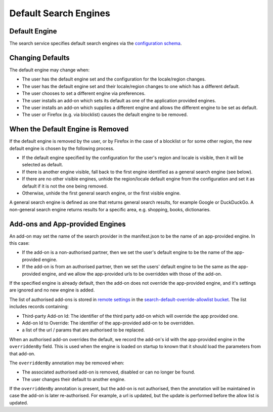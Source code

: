 ======================
Default Search Engines
======================

Default Engine
==============

The search service specifies default search engines via the `configuration
schema`_.

Changing Defaults
=================

The default engine may change when:

* The user has the default engine set and the configuration for the locale/region
  changes.
* The user has the default engine set and their locale/region changes to one
  which has a different default.
* The user chooses to set a different engine via preferences.
* The user installs an add-on which sets its default as one of the application
  provided engines.
* The user installs an add-on which supplies a different engine and allows the
  different engine to be set as default.
* The user or Firefox (e.g. via blocklist) causes the default engine to be removed.

When the Default Engine is Removed
==================================

If the default engine is removed by the user, or by Firefox in the case of a
blocklist or for some other region, the new default engine is chosen by the
following process.

* If the default engine specified by the configuration for the user's region and locale
  is visible, then it will be selected as default.
* If there is another engine visible, fall back to the first engine identified
  as a general search engine (see below).
* If there are no other visible engines, unhide the region/locale default engine
  from the configuration and set it as default if it is not the one being removed.
* Otherwise, unhide the first general search engine, or the first visible engine.

A general search engine is defined as one that returns general search results,
for example Google or DuckDuckGo. A non-general search engine returns results
for a specific area, e.g. shopping, books, dictionaries.

Add-ons and App-provided Engines
================================

An add-on may set the name of the search provider in the manifest.json to be
the name of an app-provided engine. In this case:

* If the add-on is a non-authorised partner, then we set the user's default
  engine to be the name of the app-provided engine.
* If the add-on is from an authorised partner, then we set the users' default
  engine to be the same as the app-provided engine, and we allow the
  app-provided urls to be overridden with those of the add-on.

If the specified engine is already default, then the add-on does
not override the app-provided engine, and it's settings are ignored and no
new engine is added.

The list of authorised add-ons is stored in `remote settings`_ in the
`search-default-override-allowlist bucket`_. The list
includes records containing:

* Third-party Add-on Id: The identifier of the third party add-on which will
  override the app provided one.
* Add-on Id to Override: The identifier of the app-provided add-on to be
  overridden.
* a list of the url / params that are authorised to be replaced.

When an authorised add-on overrides the default, we record the add-on's id
with the app-provided engine in the ``overriddenBy`` field. This is used
when the engine is loaded on startup to known that it should load the parameters
from that add-on.

The ``overriddenBy`` annotation may be removed when:

* The associated authorised add-on is removed, disabled or can no longer be found.
* The user changes their default to another engine.

If the ``overriddenBy`` annotation is present, but the add-on is not authorised,
then the annotation will be maintained in case the add-on is later re-authorised.
For example, a url is updated, but the update is performed before the allow list
is updated.

.. _configuration schema: SearchConfigurationSchema.html
.. _remote settings: /services/common/services/RemoteSettings.html
.. _search-default-override-allowlist bucket: https://firefox.settings.services.mozilla.com/v1/buckets/main/collections/search-default-override-allowlist/records

